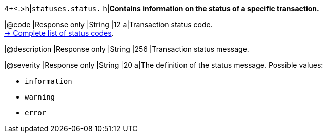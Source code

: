 4+<.>h|``statuses.status.``
h|**Contains information on the status of a specific transaction.**

|@code
|Response only
|String
|12
a|Transaction status code. +
<<StatusCodes_InDetail, -> Complete list of status codes>>.

|@description
|Response only
|String
|256
|Transaction status message. 

|@severity
|Response only
|String
|20
a|The definition of the status message. Possible values:

- ``information``
- ``warning``
- ``error``

//-

